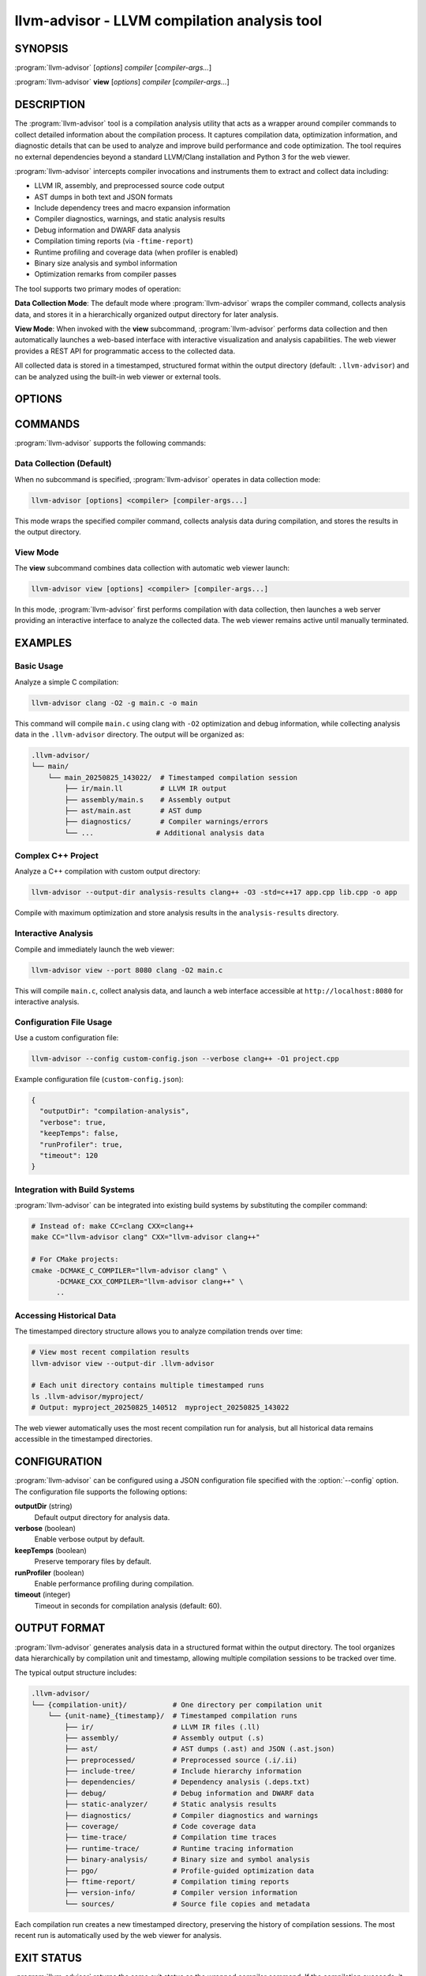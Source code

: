 llvm-advisor - LLVM compilation analysis tool
=============================================

.. program:: llvm-advisor

SYNOPSIS
--------

:program:`llvm-advisor` [*options*] *compiler* [*compiler-args...*]

:program:`llvm-advisor` **view** [*options*] *compiler* [*compiler-args...*]

DESCRIPTION
-----------

The :program:`llvm-advisor` tool is a compilation analysis utility that acts as
a wrapper around compiler commands to collect detailed information about the
compilation process. It captures compilation data, optimization information, 
and diagnostic details that can be used to analyze and improve build performance 
and code optimization. The tool requires no external dependencies beyond a 
standard LLVM/Clang installation and Python 3 for the web viewer.

:program:`llvm-advisor` intercepts compiler invocations and instruments them
to extract and collect data including:

* LLVM IR, assembly, and preprocessed source code output
* AST dumps in both text and JSON formats  
* Include dependency trees and macro expansion information
* Compiler diagnostics, warnings, and static analysis results
* Debug information and DWARF data analysis
* Compilation timing reports (via ``-ftime-report``)
* Runtime profiling and coverage data (when profiler is enabled)
* Binary size analysis and symbol information
* Optimization remarks from compiler passes

The tool supports two primary modes of operation:

**Data Collection Mode**: The default mode where :program:`llvm-advisor` wraps
the compiler command, collects analysis data, and stores it in a
hierarchically organized output directory for later analysis.

**View Mode**: When invoked with the **view** subcommand, :program:`llvm-advisor`
performs data collection and then automatically launches a web-based interface
with interactive visualization and analysis capabilities. The web viewer provides
a REST API for programmatic access to the collected data.

All collected data is stored in a timestamped, structured format within the output
directory (default: ``.llvm-advisor``) and can be analyzed using the built-in web
viewer or external tools.

OPTIONS
-------

.. option:: --config <file>

 Specify a configuration file to customize :program:`llvm-advisor` behavior.
 The configuration file uses JSON format and can override default settings
 for output directory, verbosity, and other options.

.. option:: --output-dir <directory>

 Specify the directory where compilation analysis data will be stored.
 If the directory doesn't exist, it will be created. The default output
 directory is ``.llvm-advisor`` in the current working directory.

.. option:: --verbose

 Enable verbose output to display detailed information about the analysis
 process, including the compiler command being executed and the location
 of collected data.

.. option:: --keep-temps

 Preserve temporary files created during the analysis process. By default,
 temporary files are cleaned up automatically. This option is useful for
 debugging or when you need to examine intermediate analysis results.

.. option:: --no-profiler

 Disable the automatic addition of compiler profiling flags during compilation.
 By default, :program:`llvm-advisor` adds flags like ``-fprofile-instr-generate``
 and ``-fcoverage-mapping`` to collect runtime profiling data. This option
 disables that behavior, reducing compilation overhead but limiting the
 coverage and profiling data available for analysis.

.. option:: --port <port>

 Specify the port number for the web server when using the **view** command.
 The default port is 8000. The web viewer will be accessible at
 ``http://localhost:<port>``.

.. option:: --help, -h

 Display usage information and available options.

COMMANDS
--------

:program:`llvm-advisor` supports the following commands:

Data Collection (Default)
~~~~~~~~~~~~~~~~~~~~~~~~~~

When no subcommand is specified, :program:`llvm-advisor` operates in data
collection mode:

.. code-block:: console

  llvm-advisor [options] <compiler> [compiler-args...]

This mode wraps the specified compiler command, collects analysis data during
compilation, and stores the results in the output directory.

View Mode
~~~~~~~~~

The **view** subcommand combines data collection with automatic web viewer
launch:

.. code-block:: console

  llvm-advisor view [options] <compiler> [compiler-args...]

In this mode, :program:`llvm-advisor` first performs compilation with data
collection, then launches a web server providing an interactive interface
to analyze the collected data. The web viewer remains active until manually
terminated.

EXAMPLES
--------

Basic Usage
~~~~~~~~~~~

Analyze a simple C compilation:

.. code-block:: console

  llvm-advisor clang -O2 -g main.c -o main

This command will compile ``main.c`` using clang with ``-O2`` optimization
and debug information, while collecting analysis data in the 
``.llvm-advisor`` directory. The output will be organized as:

.. code-block:: text

  .llvm-advisor/
  └── main/
      └── main_20250825_143022/  # Timestamped compilation session
          ├── ir/main.ll         # LLVM IR output
          ├── assembly/main.s    # Assembly output  
          ├── ast/main.ast       # AST dump
          ├── diagnostics/       # Compiler warnings/errors
          └── ...               # Additional analysis data

Complex C++ Project
~~~~~~~~~~~~~~~~~~~

Analyze a C++ compilation with custom output directory:

.. code-block:: console

  llvm-advisor --output-dir analysis-results clang++ -O3 -std=c++17 app.cpp lib.cpp -o app

Compile with maximum optimization and store analysis results in the
``analysis-results`` directory.

Interactive Analysis
~~~~~~~~~~~~~~~~~~~~

Compile and immediately launch the web viewer:

.. code-block:: console

  llvm-advisor view --port 8080 clang -O2 main.c

This will compile ``main.c``, collect analysis data, and launch a web interface
accessible at ``http://localhost:8080`` for interactive analysis.

Configuration File Usage
~~~~~~~~~~~~~~~~~~~~~~~~~

Use a custom configuration file:

.. code-block:: console

  llvm-advisor --config custom-config.json --verbose clang++ -O1 project.cpp

Example configuration file (``custom-config.json``):

.. code-block:: json

  {
    "outputDir": "compilation-analysis",
    "verbose": true,
    "keepTemps": false,
    "runProfiler": true,
    "timeout": 120
  }

Integration with Build Systems
~~~~~~~~~~~~~~~~~~~~~~~~~~~~~~

:program:`llvm-advisor` can be integrated into existing build systems by
substituting the compiler command:

.. code-block:: console

  # Instead of: make CC=clang CXX=clang++
  make CC="llvm-advisor clang" CXX="llvm-advisor clang++"

  # For CMake projects:
  cmake -DCMAKE_C_COMPILER="llvm-advisor clang" \
        -DCMAKE_CXX_COMPILER="llvm-advisor clang++" \
        ..

Accessing Historical Data
~~~~~~~~~~~~~~~~~~~~~~~~~

The timestamped directory structure allows you to analyze compilation trends
over time:

.. code-block:: console

  # View most recent compilation results
  llvm-advisor view --output-dir .llvm-advisor

  # Each unit directory contains multiple timestamped runs
  ls .llvm-advisor/myproject/
  # Output: myproject_20250825_140512  myproject_20250825_143022

The web viewer automatically uses the most recent compilation run for analysis,
but all historical data remains accessible in the timestamped directories.

CONFIGURATION
-------------

:program:`llvm-advisor` can be configured using a JSON configuration file
specified with the :option:`--config` option. The configuration file supports
the following options:

**outputDir** (string)
  Default output directory for analysis data.

**verbose** (boolean)
  Enable verbose output by default.

**keepTemps** (boolean)
  Preserve temporary files by default.

**runProfiler** (boolean)
  Enable performance profiling during compilation.

**timeout** (integer)
  Timeout in seconds for compilation analysis (default: 60).

OUTPUT FORMAT
-------------

:program:`llvm-advisor` generates analysis data in a structured format within
the output directory. The tool organizes data hierarchically by compilation unit
and timestamp, allowing multiple compilation sessions to be tracked over time.

The typical output structure includes:

.. code-block:: text

  .llvm-advisor/
  └── {compilation-unit}/           # One directory per compilation unit
      └── {unit-name}_{timestamp}/  # Timestamped compilation runs
          ├── ir/                   # LLVM IR files (.ll)
          ├── assembly/             # Assembly output (.s)
          ├── ast/                  # AST dumps (.ast) and JSON (.ast.json)
          ├── preprocessed/         # Preprocessed source (.i/.ii)
          ├── include-tree/         # Include hierarchy information
          ├── dependencies/         # Dependency analysis (.deps.txt)
          ├── debug/                # Debug information and DWARF data
          ├── static-analyzer/      # Static analysis results
          ├── diagnostics/          # Compiler diagnostics and warnings
          ├── coverage/             # Code coverage data
          ├── time-trace/           # Compilation time traces
          ├── runtime-trace/        # Runtime tracing information
          ├── binary-analysis/      # Binary size and symbol analysis
          ├── pgo/                  # Profile-guided optimization data
          ├── ftime-report/         # Compilation timing reports
          ├── version-info/         # Compiler version information
          └── sources/              # Source file copies and metadata

Each compilation run creates a new timestamped directory, preserving the history
of compilation sessions. The most recent run is automatically used by the web
viewer for analysis.

EXIT STATUS
-----------

:program:`llvm-advisor` returns the same exit status as the wrapped compiler
command. If the compilation succeeds, it returns 0. If the compilation fails
or :program:`llvm-advisor` encounters an internal error, it returns a non-zero
exit status.

:program:`llvm-advisor` returns exit code 1 for various error conditions including:

* Invalid command line arguments or missing compiler command
* Configuration file parsing errors  
* Output directory creation failures
* Web viewer launch failures (view mode only)
* Data collection or extraction errors

SEE ALSO
--------

:doc:`clang <clang>`, :doc:`opt`, :doc:`llc`

```
